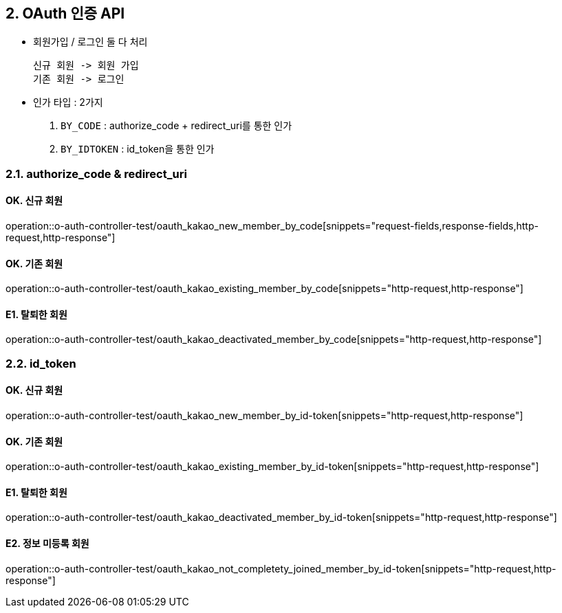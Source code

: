 ## 2. OAuth 인증 API
- `회원가입` / `로그인` 둘 다 처리

    신규 회원 -> 회원 가입
    기존 회원 -> 로그인

- 인가 타입 : 2가지

    1. `BY_CODE` : authorize_code + redirect_uri를 통한 인가
    2. `BY_IDTOKEN` : id_token을 통한 인가

### 2.1. authorize_code & redirect_uri

#### OK. 신규 회원

operation::o-auth-controller-test/oauth_kakao_new_member_by_code[snippets="request-fields,response-fields,http-request,http-response"]

#### OK. 기존 회원

operation::o-auth-controller-test/oauth_kakao_existing_member_by_code[snippets="http-request,http-response"]

#### E1. 탈퇴한 회원

operation::o-auth-controller-test/oauth_kakao_deactivated_member_by_code[snippets="http-request,http-response"]

### 2.2. id_token

#### OK. 신규 회원

operation::o-auth-controller-test/oauth_kakao_new_member_by_id-token[snippets="http-request,http-response"]

#### OK. 기존 회원

operation::o-auth-controller-test/oauth_kakao_existing_member_by_id-token[snippets="http-request,http-response"]

#### E1. 탈퇴한 회원

operation::o-auth-controller-test/oauth_kakao_deactivated_member_by_id-token[snippets="http-request,http-response"]

#### E2. 정보 미등록 회원

operation::o-auth-controller-test/oauth_kakao_not_completety_joined_member_by_id-token[snippets="http-request,http-response"]